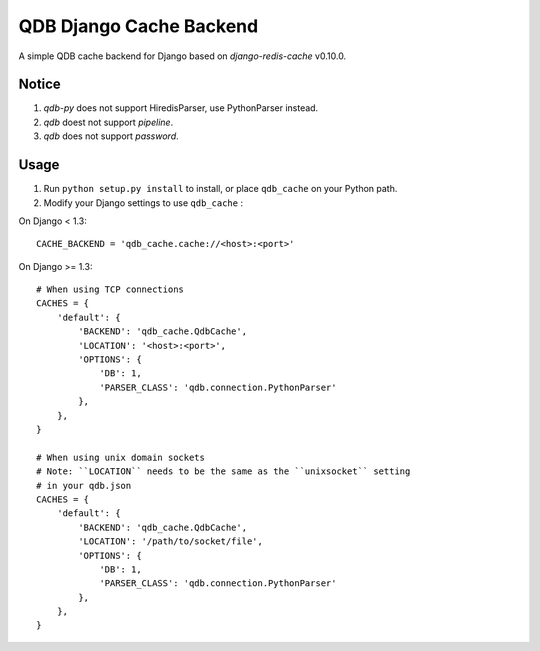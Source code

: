 ==========================
QDB Django Cache Backend
==========================

A simple QDB cache backend for Django based on `django-redis-cache` v0.10.0.


Notice
------

1. `qdb-py` does not support HiredisParser, use PythonParser instead.
2. `qdb` doest not support `pipeline`.
3. `qdb` does not support `password`.


Usage
-----

1. Run ``python setup.py install`` to install,
   or place ``qdb_cache`` on your Python path.

2. Modify your Django settings to use ``qdb_cache`` :

On Django < 1.3::

    CACHE_BACKEND = 'qdb_cache.cache://<host>:<port>'

On Django >= 1.3::


    # When using TCP connections
    CACHES = {
        'default': {
            'BACKEND': 'qdb_cache.QdbCache',
            'LOCATION': '<host>:<port>',
            'OPTIONS': {
                'DB': 1,
                'PARSER_CLASS': 'qdb.connection.PythonParser'
            },
        },
    }

    # When using unix domain sockets
    # Note: ``LOCATION`` needs to be the same as the ``unixsocket`` setting
    # in your qdb.json
    CACHES = {
        'default': {
            'BACKEND': 'qdb_cache.QdbCache',
            'LOCATION': '/path/to/socket/file',
            'OPTIONS': {
                'DB': 1,
                'PARSER_CLASS': 'qdb.connection.PythonParser'
            },
        },
    }


